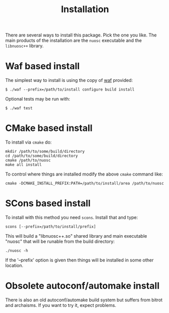 #+title: Installation

There are several ways to install this package.  Pick the one you like.  The main products of the installation are the =nuosc= executable and the =libnuosc++= library.

* Waf based install

The simplest way to install is using the copy of [[https://code.google.com/p/waf/][waf]] provided:

#+BEGIN_EXAMPLE
$ ./waf --prefix=/path/to/install configure build install
#+END_EXAMPLE

Optional tests may be run with:

#+BEGIN_EXAMPLE
$ ./waf test
#+END_EXAMPLE


* CMake based install

To install via =cmake= do:

#+BEGIN_EXAMPLE
mkdir /path/to/some/build/directory
cd /path/to/some/build/directory
cmake /path/to/nuosc
make all install
#+END_EXAMPLE

To control where things are installed modify the above =cmake= command like:

#+BEGIN_EXAMPLE
cmake -DCMAKE_INSTALL_PREFIX:PATH=/path/to/install/area /path/to/nuosc
#+END_EXAMPLE


* SCons based install

To install with this method you need =scons=.  Install that and type:

#+BEGIN_EXAMPLE
scons [--prefix=/path/to/install/prefix]
#+END_EXAMPLE

This will build a "libnuosc++.so" shared library and main executable
"nuosc" that will be runable from the build directory:

#+BEGIN_EXAMPLE
./nuosc -h
#+END_EXAMPLE

If the '--prefix' option is given then things will be installed in
some other location.


* Obsolete autoconf/automake install

There is also an old autoconf/automake build system but suffers from
bitrot and archaisms.  If you want to try it, expect problems.

